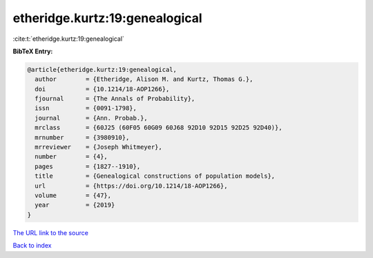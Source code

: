 etheridge.kurtz:19:genealogical
===============================

:cite:t:`etheridge.kurtz:19:genealogical`

**BibTeX Entry:**

.. code-block:: bibtex

   @article{etheridge.kurtz:19:genealogical,
     author        = {Etheridge, Alison M. and Kurtz, Thomas G.},
     doi           = {10.1214/18-AOP1266},
     fjournal      = {The Annals of Probability},
     issn          = {0091-1798},
     journal       = {Ann. Probab.},
     mrclass       = {60J25 (60F05 60G09 60J68 92D10 92D15 92D25 92D40)},
     mrnumber      = {3980910},
     mrreviewer    = {Joseph Whitmeyer},
     number        = {4},
     pages         = {1827--1910},
     title         = {Genealogical constructions of population models},
     url           = {https://doi.org/10.1214/18-AOP1266},
     volume        = {47},
     year          = {2019}
   }

`The URL link to the source <https://doi.org/10.1214/18-AOP1266>`__


`Back to index <../By-Cite-Keys.html>`__
